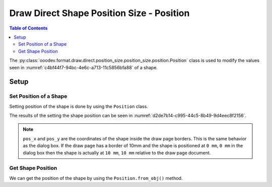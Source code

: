 .. _help_draw_format_direct_shape_position_size_position_size_position:

Draw Direct Shape Position Size - Position
==========================================

.. contents:: Table of Contents
    :local:
    :backlinks: none
    :depth: 2

The :py:class:`ooodev.format.draw.direct.position_size.position_size.position.Position` class is used to modify the values seen in :numref:`c4bf44f7-94bc-4e6c-a713-11c5856bfa88` of a shape.

Setup
-----

.. tabs::

    .. code-tab:: python

        from __future__ import annotations
        import uno
        from ooodev.draw import Draw, DrawDoc, ZoomKind
        from ooodev.utils.lo import Lo
        from ooodev.format.draw.direct.position_size.position_size import Position


        def main() -> int:
            with Lo.Loader(connector=Lo.ConnectSocket()):
                doc = DrawDoc(Draw.create_draw_doc())
                doc.set_visible()
                Lo.delay(500)
                doc.zoom(ZoomKind.ZOOM_75_PERCENT)

                slide = doc.get_slide()

                width = 36
                height = 36
                x = round(width / 2)
                y = round(height / 2)

                rect = slide.draw_rectangle(x=x, y=y, width=width, height=height)
                pos = Position(pos_x=38, pos_y=18)
                pos.apply(rect.component)

                pos2 = Position.from_obj(rect.component)
                assert pos2 is not None

                Lo.delay(1_000)
                doc.close_doc()
            return 0


        if __name__ == "__main__":
            raise SystemExit(main())

    .. only:: html

        .. cssclass:: tab-none

            .. group-tab:: None

.. cssclass:: screen_shot

    .. _c4bf44f7-94bc-4e6c-a713-11c5856bfa88:

    .. figure:: https://github.com/Amourspirit/python_ooo_dev_tools/assets/4193389/c4bf44f7-94bc-4e6c-a713-11c5856bfa88
        :alt: Shape Size and Position Dialog
        :figclass: align-center
        :width: 450px

        Shape Size and Position Dialog

Set Position of a Shape
^^^^^^^^^^^^^^^^^^^^^^^

Setting position of the shape is done by using the ``Position`` class.

.. tabs::

    .. code-tab:: python

        
        from ooodev.format.draw.direct.position_size.position_size import Position
        # ... other code

        rect = slide.draw_rectangle(x=x, y=y, width=width, height=height)
        pos = Position(pos_x=38, pos_y=18)
        pos.apply(rect.component)

    .. only:: html

        .. cssclass:: tab-none

            .. group-tab:: None

The results of the setting the shape position can be seen in :numref:`d2de7b14-c995-44c5-8b49-9d4eec8f2156`.

.. cssclass:: screen_shot

    .. _d2de7b14-c995-44c5-8b49-9d4eec8f2156:

    .. figure:: https://github.com/Amourspirit/python_ooo_dev_tools/assets/4193389/d2de7b14-c995-44c5-8b49-9d4eec8f2156
        :alt: Shape with position set
        :figclass: align-center

        Shape with position set

.. note::

    ``pos_x`` and ``pos_y`` are the coordinates of the shape inside the draw page borders.
    This is the same behavior as the dialog box.
    If the draw page has a border of 10mm and the shape is positioned at ``0 mm``, ``0 mm`` in the dialog box then the shape
    is actually at ``10 mm``, ``10 mm`` relative to the draw page document.

Get Shape Position
^^^^^^^^^^^^^^^^^^

We can get the position of the shape by using the ``Position.from_obj()`` method.

.. tabs::

    .. code-tab:: python

        from ooodev.format.draw.direct.position_size.position_size import Position
        # ... other code

        # get the position from the shape
        pos2 = Position.from_obj(rect.component)
        assert pos2 is not None

    .. only:: html

        .. cssclass:: tab-none

            .. group-tab:: None

.. seealso::

    .. cssclass:: ul-list

        - :py:class:`ooodev.format.draw.direct.position_size.position_size.position.Position`
